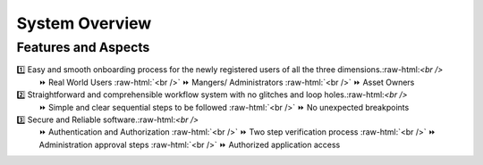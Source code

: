 .. role:: raw-html(raw)
    :format: html
    
System Overview
==================

Features and Aspects
---------------------

1️⃣  Easy and smooth onboarding process for the newly registered users of all the three dimensions.:raw-html:`<br />`
   ⏩ Real World Users  
   :raw-html:`<br />`
   ⏩ Mangers/ Administrators
   :raw-html:`<br />`
   ⏩ Asset Owners
    
2️⃣ Straightforward and comprehensible workflow system with no glitches and loop holes.:raw-html:`<br />`    
    ⏩ Simple and clear sequential steps to be followed
    :raw-html:`<br />`
    ⏩ No unexpected breakpoints
    
3️⃣ Secure and Reliable software.:raw-html:`<br />`
    ⏩ Authentication and Authorization 
    :raw-html:`<br />`
    ⏩ Two step verification process
    :raw-html:`<br />`
    ⏩ Administration approval steps
    :raw-html:`<br />`
    ⏩ Authorized application access
    



